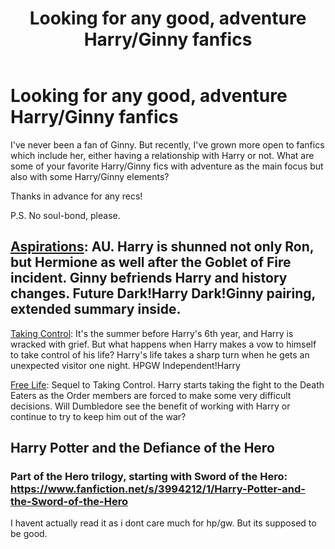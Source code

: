 #+TITLE: Looking for any good, adventure Harry/Ginny fanfics

* Looking for any good, adventure Harry/Ginny fanfics
:PROPERTIES:
:Author: mlcor87
:Score: 3
:DateUnix: 1417226712.0
:DateShort: 2014-Nov-29
:FlairText: Request
:END:
I've never been a fan of Ginny. But recently, I've grown more open to fanfics which include her, either having a relationship with Harry or not. What are some of your favorite Harry/Ginny fics with adventure as the main focus but also with some Harry/Ginny elements?

Thanks in advance for any recs!

P.S. No soul-bond, please.


** [[https://www.fanfiction.net/s/4545504/1/Aspirations][Aspirations]]: AU. Harry is shunned not only Ron, but Hermione as well after the Goblet of Fire incident. Ginny befriends Harry and history changes. Future Dark!Harry Dark!Ginny pairing, extended summary inside.

[[https://www.fanfiction.net/s/2954601/1/Taking-Control][Taking Control]]: It's the summer before Harry's 6th year, and Harry is wracked with grief. But what happens when Harry makes a vow to himself to take control of his life? Harry's life takes a sharp turn when he gets an unexpected visitor one night. HPGW Independent!Harry

[[https://www.fanfiction.net/s/4924075/1/Free-Life][Free Life]]: Sequel to Taking Control. Harry starts taking the fight to the Death Eaters as the Order members are forced to make some very difficult decisions. Will Dumbledore see the benefit of working with Harry or continue to try to keep him out of the war?
:PROPERTIES:
:Author: SymphonySamurai
:Score: 2
:DateUnix: 1417245038.0
:DateShort: 2014-Nov-29
:END:


** Harry Potter and the Defiance of the Hero
:PROPERTIES:
:Author: SilenceoftheSamz
:Score: 1
:DateUnix: 1417238124.0
:DateShort: 2014-Nov-29
:END:

*** Part of the Hero trilogy, starting with Sword of the Hero: [[https://www.fanfiction.net/s/3994212/1/Harry-Potter-and-the-Sword-of-the-Hero]]

I havent actually read it as i dont care much for hp/gw. But its supposed to be good.
:PROPERTIES:
:Author: ryanvdb
:Score: 1
:DateUnix: 1417262515.0
:DateShort: 2014-Nov-29
:END:
